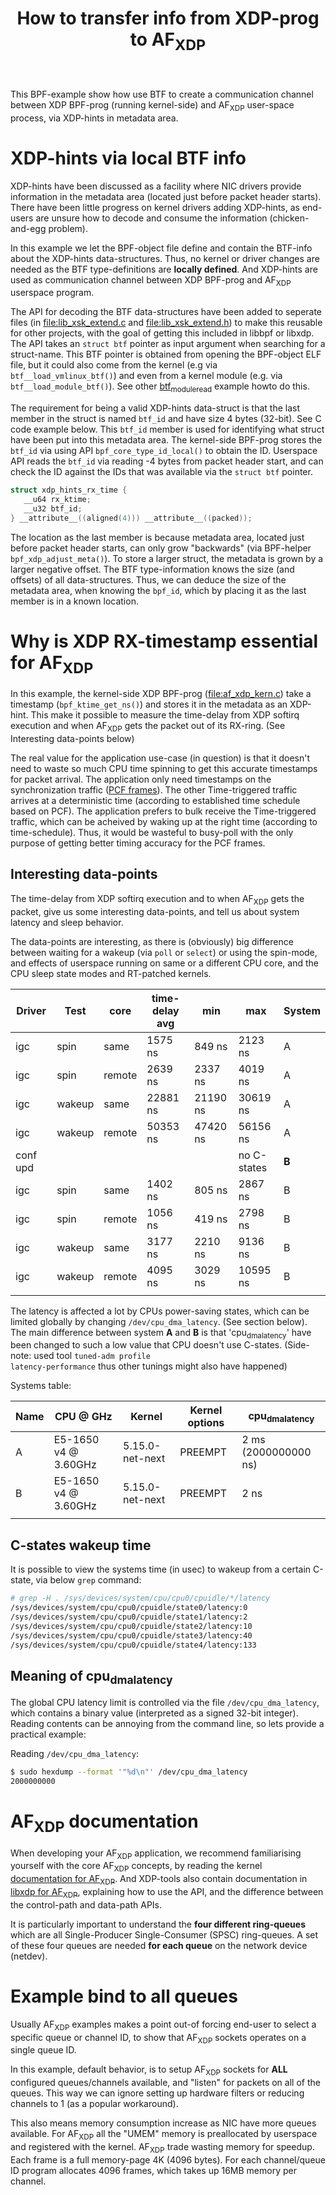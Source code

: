 #+Title: How to transfer info from XDP-prog to AF_XDP

This BPF-example show how use BTF to create a communication channel
between XDP BPF-prog (running kernel-side) and AF_XDP user-space
process, via XDP-hints in metadata area.

* XDP-hints via local BTF info

XDP-hints have been discussed as a facility where NIC drivers provide
information in the metadata area (located just before packet header
starts).  There have been little progress on kernel drivers adding
XDP-hints, as end-users are unsure how to decode and consume the
information (chicken-and-egg problem).

In this example we let the BPF-object file define and contain the
BTF-info about the XDP-hints data-structures.  Thus, no kernel or
driver changes are needed as the BTF type-definitions are *locally
defined*.  And XDP-hints are used as communication channel between XDP
BPF-prog and AF_XDP userspace program.

The API for decoding the BTF data-structures have been added to
seperate files (in [[file:lib_xsk_extend.c]] and [[file:lib_xsk_extend.h]]) to
make this reusable for other projects, with the goal of getting this
included in libbpf or libxdp.  The API takes an =struct btf= pointer
as input argument when searching for a struct-name.  This BTF pointer
is obtained from opening the BPF-object ELF file, but it could also
come from the kernel (e.g via =btf__load_vmlinux_btf()=) and even from
a kernel module (e.g. via =btf__load_module_btf()=). See other
[[https://github.com/xdp-project/bpf-examples/blob/master/BTF-playground/btf_module_read.c][btf_module_read]] example howto do this.

The requirement for being a valid XDP-hints data-struct is that the
last member in the struct is named =btf_id= and have size 4 bytes
(32-bit).  See C code example below. This =btf_id= member is used for
identifying what struct have been put into this metadata area.  The
kernel-side BPF-prog stores the =btf_id= via using API
=bpf_core_type_id_local()= to obtain the ID.  Userspace API reads the
=btf_id= via reading -4 bytes from packet header start, and can check
the ID against the IDs that was available via the =struct btf=
pointer.

#+begin_src C
 struct xdp_hints_rx_time {
	__u64 rx_ktime;
	__u32 btf_id;
 } __attribute__((aligned(4))) __attribute__((packed));
#+end_src

The location as the last member is because metadata area, located just
before packet header starts, can only grow "backwards" (via BPF-helper
=bpf_xdp_adjust_meta()=).  To store a larger struct, the metadata is
grown by a larger negative offset.  The BTF type-information knows the
size (and offsets) of all data-structures.  Thus, we can deduce the
size of the metadata area, when knowing the =bpf_id=, which by placing
it as the last member is in a known location.

* Why is XDP RX-timestamp essential for AF_XDP

In this example, the kernel-side XDP BPF-prog (file:af_xdp_kern.c)
take a timestamp (=bpf_ktime_get_ns()=) and stores it in the metadata
as an XDP-hint.  This make it possible to measure the time-delay from
XDP softirq execution and when AF_XDP gets the packet out of its
RX-ring. (See Interesting data-points below)

The real value for the application use-case (in question) is that it
doesn't need to waste so much CPU time spinning to get this accurate
timestamps for packet arrival.  The application only need timestamps
on the synchronization traffic ([[https://en.wikipedia.org/wiki/TTEthernet][PCF frames]]).
The other Time-triggered traffic arrives at a deterministic time
(according to established time schedule based on PCF).  The
application prefers to bulk receive the Time-triggered traffic, which
can be acheived by waking up at the right time (according to
time-schedule).  Thus, it would be wasteful to busy-poll with the only
purpose of getting better timing accuracy for the PCF frames.

** Interesting data-points

The time-delay from XDP softirq execution and to when AF_XDP gets the
packet, give us some interesting data-points, and tell us about system
latency and sleep behavior.

The data-points are interesting, as there is (obviously) big
difference between waiting for a wakeup (via =poll= or =select=) or
using the spin-mode, and effects of userspace running on same or a
different CPU core, and the CPU sleep state modes and RT-patched
kernels.

| Driver   | Test   | core   | time-delay avg | min      | max         | System |
|----------+--------+--------+----------------+----------+-------------+--------|
| igc      | spin   | same   | 1575 ns        | 849 ns   | 2123 ns     | A      |
| igc      | spin   | remote | 2639 ns        | 2337 ns  | 4019 ns     | A      |
| igc      | wakeup | same   | 22881 ns       | 21190 ns | 30619 ns    | A      |
| igc      | wakeup | remote | 50353 ns       | 47420 ns | 56156 ns    | A      |
|----------+--------+--------+----------------+----------+-------------+--------|
| conf upd |        |        |                |          | no C-states | *B*    |
|----------+--------+--------+----------------+----------+-------------+--------|
| igc      | spin   | same   | 1402 ns        | 805 ns   | 2867 ns     | B      |
| igc      | spin   | remote | 1056 ns        | 419 ns   | 2798 ns     | B      |
| igc      | wakeup | same   | 3177 ns        | 2210 ns  | 9136 ns     | B      |
| igc      | wakeup | remote | 4095 ns        | 3029 ns  | 10595 ns    | B      |
|          |        |        |                |          |             |        |

The latency is affected a lot by CPUs power-saving states, which can
be limited globally by changing =/dev/cpu_dma_latency=. (See section
below). The main difference between system *A* and *B* is that
'cpu_dma_latency' have been changed to such a low value that CPU
doesn't use C-states. (Side-note: used tool =tuned-adm profile
latency-performance= thus other tunings might also have happened)

Systems table:
| Name | CPU @ GHz            | Kernel          | Kernel options | cpu_dma_latency      |
|------+----------------------+-----------------+----------------+----------------------|
| A    | E5-1650 v4 @ 3.60GHz | 5.15.0-net-next | PREEMPT        | 2 ms (2000000000 ns) |
| B    | E5-1650 v4 @ 3.60GHz | 5.15.0-net-next | PREEMPT        | 2 ns                 |
|      |                      |                 |                |                      |

** C-states wakeup time

It is possible to view the systems time (in usec) to wakeup from a
certain C-state, via below =grep= command:

#+BEGIN_SRC sh
# grep -H . /sys/devices/system/cpu/cpu0/cpuidle/*/latency
/sys/devices/system/cpu/cpu0/cpuidle/state0/latency:0
/sys/devices/system/cpu/cpu0/cpuidle/state1/latency:2
/sys/devices/system/cpu/cpu0/cpuidle/state2/latency:10
/sys/devices/system/cpu/cpu0/cpuidle/state3/latency:40
/sys/devices/system/cpu/cpu0/cpuidle/state4/latency:133
#+END_SRC

** Meaning of cpu_dma_latency

The global CPU latency limit is controlled via the file
=/dev/cpu_dma_latency=, which contains a binary value (interpreted as
a signed 32-bit integer).  Reading contents can be annoying from the
command line, so lets provide a practical example:

Reading =/dev/cpu_dma_latency=:
#+begin_src sh
$ sudo hexdump --format '"%d\n"' /dev/cpu_dma_latency
2000000000
#+end_src


* AF_XDP documentation

When developing your AF_XDP application, we recommend familiarising
yourself with the core AF_XDP concepts, by reading the kernel
[[https://www.kernel.org/doc/html/latest/networking/af_xdp.html][documentation for AF_XDP]]. And XDP-tools also contain documentation in
[[https://github.com/xdp-project/xdp-tools/blob/master/lib/libxdp/README.org#using-af_xdp-sockets][libxdp for AF_XDP]], explaining how to use the API, and the difference
between the control-path and data-path APIs.

It is particularly important to understand the *four different
ring-queues* which are all Single-Producer Single-Consumer (SPSC)
ring-queues. A set of these four queues are needed *for each queue*
on the network device (netdev).

* Example bind to all queues

Usually AF_XDP examples makes a point out-of forcing end-user to
select a specific queue or channel ID, to show that AF_XDP sockets
operates on a single queue ID.

In this example, default behavior, is to setup AF_XDP sockets for
*ALL* configured queues/channels available, and "listen" for packets
on all of the queues.  This way we can ignore setting up hardware
filters or reducing channels to 1 (as a popular workaround).

This also means memory consumption increase as NIC have more queues
available.  For AF_XDP all the "UMEM" memory is preallocated by
userspace and registered with the kernel.  AF_XDP trade wasting memory
for speedup. Each frame is a full memory-page 4K (4096 bytes).  For
each channel/queue ID program allocates 4096 frames, which takes up
16MB memory per channel.

